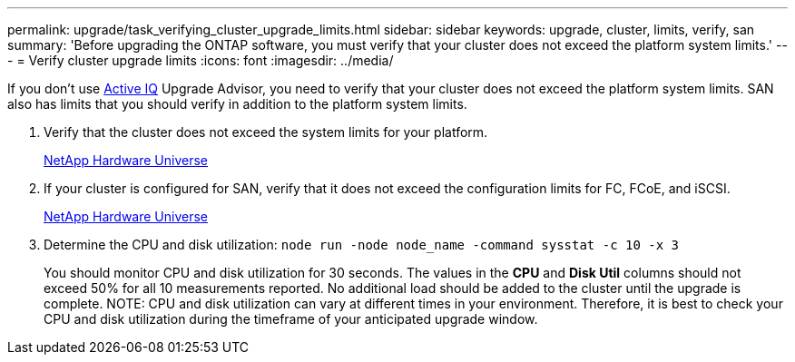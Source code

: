 ---
permalink: upgrade/task_verifying_cluster_upgrade_limits.html
sidebar: sidebar
keywords: upgrade, cluster, limits, verify, san
summary: 'Before upgrading the ONTAP software, you must verify that your cluster does not exceed the platform system limits.'
---
= Verify cluster upgrade limits
:icons: font
:imagesdir: ../media/

[.lead]
If you don't use link:https://aiq.netapp.com/[Active IQ] Upgrade Advisor, you need to verify that your cluster does not exceed the platform system limits. SAN also has limits that you should verify in addition to the platform system limits.

. Verify that the cluster does not exceed the system limits for your platform.
+
https://hwu.netapp.com[NetApp Hardware Universe^]

. If your cluster is configured for SAN, verify that it does not exceed the configuration limits for FC, FCoE, and iSCSI.
+
https://hwu.netapp.com[NetApp Hardware Universe^]

. Determine the CPU and disk utilization: `node run -node node_name -command sysstat -c 10 -x 3`
+
You should monitor CPU and disk utilization for 30 seconds. The values in the *CPU* and *Disk Util* columns should not exceed 50% for all 10 measurements reported. No additional load should be added to the cluster until the upgrade is complete.
NOTE: CPU and disk utilization can vary at different times in your environment. Therefore, it is best to check your CPU and disk utilization during the timeframe of your anticipated upgrade window. 
